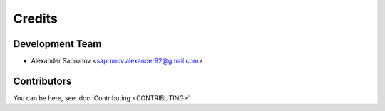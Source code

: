=======
Credits
=======

Development Team
----------------

* Alexander Sapronov <sapronov.alexander92@gmail.com>


Contributors
------------

You can be here, see :doc:`Contributing <CONTRIBUTING>`
